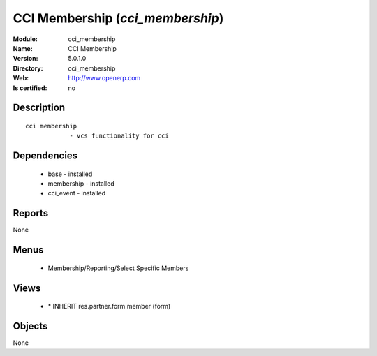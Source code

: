 
.. module:: cci_membership
    :synopsis: CCI Membership
    :noindex:
.. 

CCI Membership (*cci_membership*)
=================================
:Module: cci_membership
:Name: CCI Membership
:Version: 5.0.1.0
:Directory: cci_membership
:Web: http://www.openerp.com
:Is certified: no

Description
-----------

::

  cci membership
              - vcs functionality for cci

Dependencies
------------

 * base - installed
 * membership - installed
 * cci_event - installed

Reports
-------

None


Menus
-------

 * Membership/Reporting/Select Specific Members

Views
-----

 * \* INHERIT res.partner.form.member (form)


Objects
-------

None
